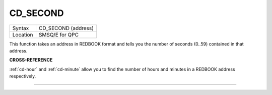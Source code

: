 ..  _cd-second:

CD\_SECOND
==========

+----------+-------------------------------------------------------------------+
| Syntax   |  CD\_SECOND (address)                                             |
+----------+-------------------------------------------------------------------+
| Location |  SMSQ/E for QPC                                                   |
+----------+-------------------------------------------------------------------+

This function takes an address in REDBOOK format and tells you the
number of seconds (0..59) contained in that address.

**CROSS-REFERENCE**

:ref:`cd-hour` and
:ref:`cd-minute` allow you to find the number
of hours and minutes in a REDBOOK address respectively.

--------------


